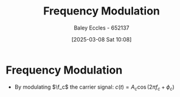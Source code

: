 :PROPERTIES:
:ID:       c58a6aa3-c218-4d30-aa97-e7b227e2175f
:END:
#+title: Frequency Modulation
#+date: [2025-03-08 Sat 10:08]
#+AUTHOR: Baley Eccles - 652137
#+STARTUP: latexpreview

* Frequency Modulation
 - By modulating $\f_c$ the carrier signal: $c(t) = A_c\cos(2\pi f_c + \phi_c)$
